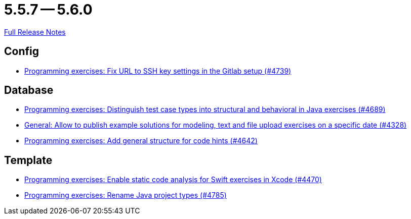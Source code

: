 = 5.5.7 -- 5.6.0

link:https://github.com/ls1intum/Artemis/releases/tag/5.6.0[Full Release Notes]

== Config

* link:https://www.github.com/ls1intum/Artemis/commit/0e82d6f64a7a308033d2d652c78322f746669761[Programming exercises: Fix URL to SSH key settings in the Gitlab setup (#4739)]


== Database

* link:https://www.github.com/ls1intum/Artemis/commit/deb7dc8d899f74bfb2fb258c9ed4b5eea4445418[Programming exercises: Distinguish test case types into structural and behavioral in Java exercises (#4689)]
* link:https://www.github.com/ls1intum/Artemis/commit/d0027393e7c851c97105fde0158235ffd201cdbc[General: Allow to publish example solutions for modeling, text and file upload exercises on a specific date (#4328)]
* link:https://www.github.com/ls1intum/Artemis/commit/b01799aa9ac5cf87ac6fa592e30443164b0e6e0d[Programming exercises: Add general structure for code hints (#4642)]


== Template

* link:https://www.github.com/ls1intum/Artemis/commit/27ff19e2354f5284125fcedee70e173a14aa5db6[Programming exercises: Enable static code analysis for Swift exercises in Xcode (#4470)]
* link:https://www.github.com/ls1intum/Artemis/commit/b066744ffd91f0d412bc27fb2606ee982016fa31[Programming exercises: Rename Java project types (#4785)]


